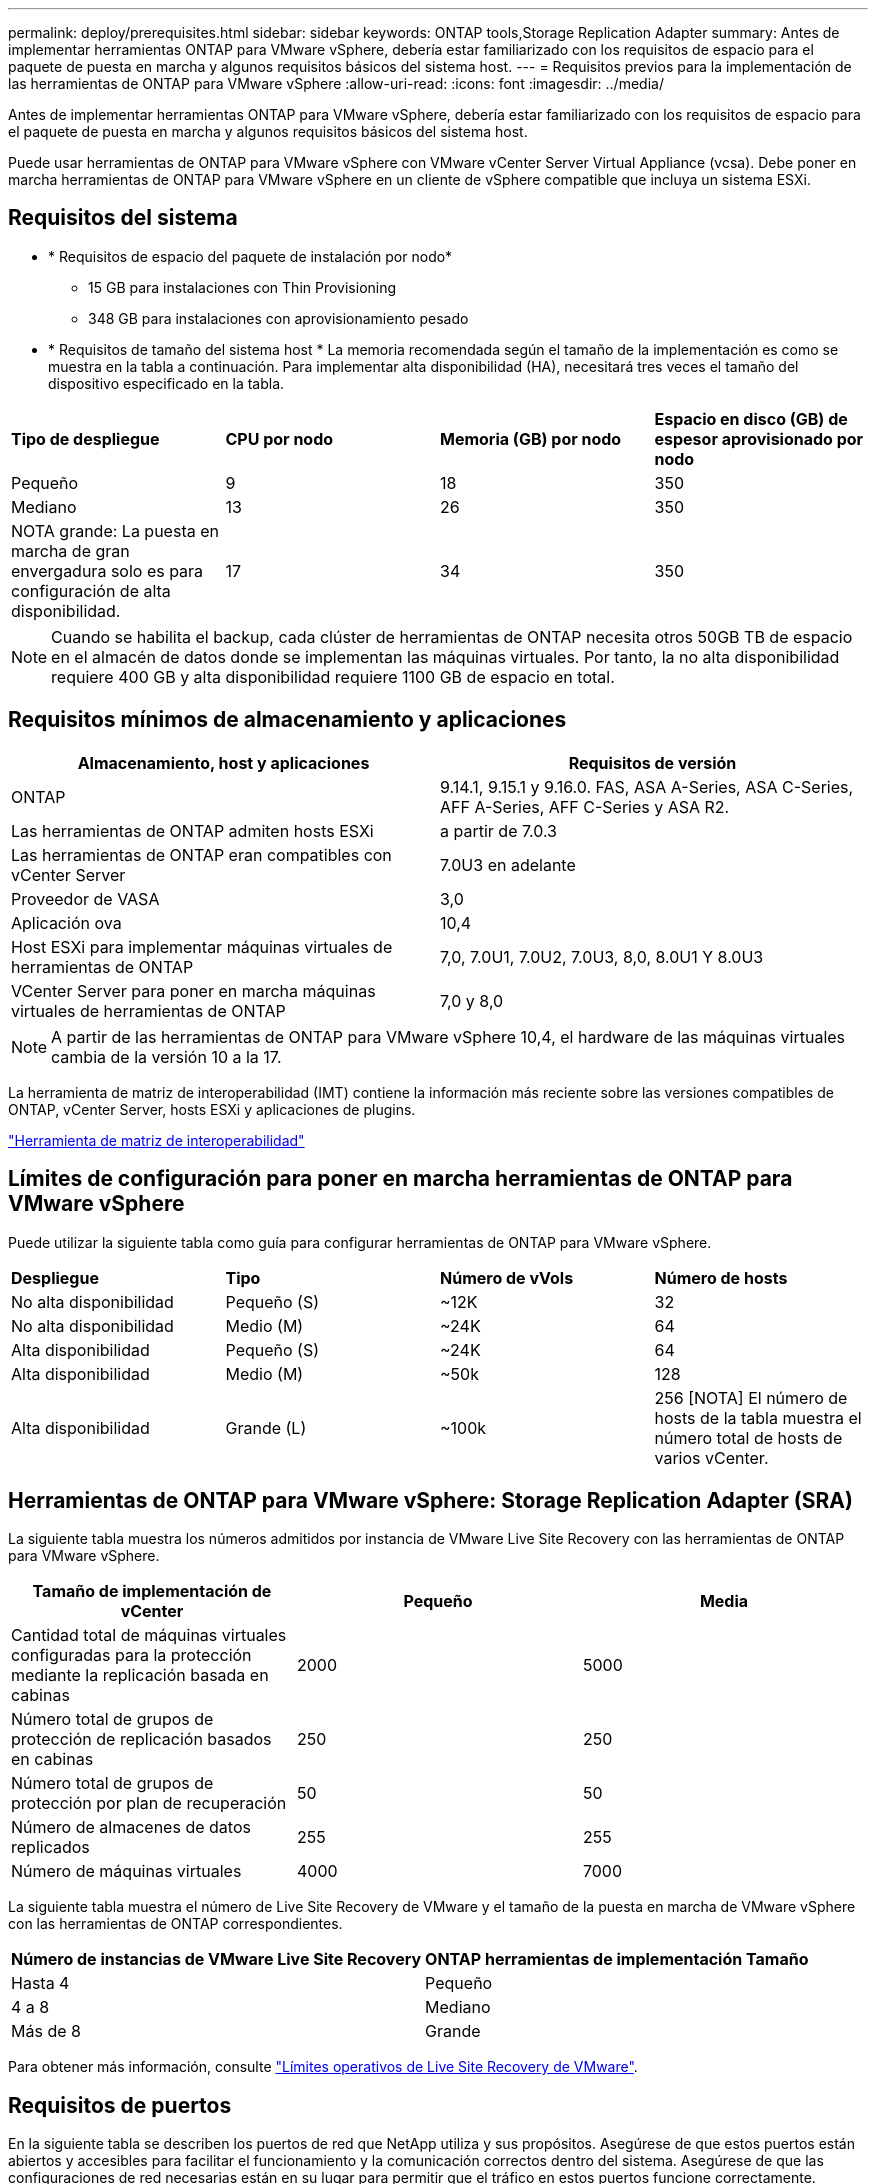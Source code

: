 ---
permalink: deploy/prerequisites.html 
sidebar: sidebar 
keywords: ONTAP tools,Storage Replication Adapter 
summary: Antes de implementar herramientas ONTAP para VMware vSphere, debería estar familiarizado con los requisitos de espacio para el paquete de puesta en marcha y algunos requisitos básicos del sistema host. 
---
= Requisitos previos para la implementación de las herramientas de ONTAP para VMware vSphere
:allow-uri-read: 
:icons: font
:imagesdir: ../media/


[role="lead"]
Antes de implementar herramientas ONTAP para VMware vSphere, debería estar familiarizado con los requisitos de espacio para el paquete de puesta en marcha y algunos requisitos básicos del sistema host.

Puede usar herramientas de ONTAP para VMware vSphere con VMware vCenter Server Virtual Appliance (vcsa). Debe poner en marcha herramientas de ONTAP para VMware vSphere en un cliente de vSphere compatible que incluya un sistema ESXi.



== Requisitos del sistema

* * Requisitos de espacio del paquete de instalación por nodo*
+
** 15 GB para instalaciones con Thin Provisioning
** 348 GB para instalaciones con aprovisionamiento pesado


* * Requisitos de tamaño del sistema host * La memoria recomendada según el tamaño de la implementación es como se muestra en la tabla a continuación. Para implementar alta disponibilidad (HA), necesitará tres veces el tamaño del dispositivo especificado en la tabla.


|===


| *Tipo de despliegue* | *CPU por nodo* | *Memoria (GB) por nodo* | *Espacio en disco (GB) de espesor aprovisionado por nodo* 


| Pequeño | 9 | 18 | 350 


| Mediano | 13 | 26 | 350 


| NOTA grande: La puesta en marcha de gran envergadura solo es para configuración de alta disponibilidad. | 17 | 34 | 350 
|===

NOTE: Cuando se habilita el backup, cada clúster de herramientas de ONTAP necesita otros 50GB TB de espacio en el almacén de datos donde se implementan las máquinas virtuales. Por tanto, la no alta disponibilidad requiere 400 GB y alta disponibilidad requiere 1100 GB de espacio en total.



== Requisitos mínimos de almacenamiento y aplicaciones

|===
| Almacenamiento, host y aplicaciones | Requisitos de versión 


| ONTAP | 9.14.1, 9.15.1 y 9.16.0. FAS, ASA A-Series, ASA C-Series, AFF A-Series, AFF C-Series y ASA R2. 


| Las herramientas de ONTAP admiten hosts ESXi | a partir de 7.0.3 


| Las herramientas de ONTAP eran compatibles con vCenter Server | 7.0U3 en adelante 


| Proveedor de VASA | 3,0 


| Aplicación ova | 10,4 


| Host ESXi para implementar máquinas virtuales de herramientas de ONTAP | 7,0, 7.0U1, 7.0U2, 7.0U3, 8,0, 8.0U1 Y 8.0U3 


| VCenter Server para poner en marcha máquinas virtuales de herramientas de ONTAP | 7,0 y 8,0 
|===

NOTE: A partir de las herramientas de ONTAP para VMware vSphere 10,4, el hardware de las máquinas virtuales cambia de la versión 10 a la 17.

La herramienta de matriz de interoperabilidad (IMT) contiene la información más reciente sobre las versiones compatibles de ONTAP, vCenter Server, hosts ESXi y aplicaciones de plugins.

https://imt.netapp.com/matrix/imt.jsp?components=105475;&solution=1777&isHWU&src=IMT["Herramienta de matriz de interoperabilidad"^]



== Límites de configuración para poner en marcha herramientas de ONTAP para VMware vSphere

Puede utilizar la siguiente tabla como guía para configurar herramientas de ONTAP para VMware vSphere.

|===


| *Despliegue* | *Tipo* | *Número de vVols* | *Número de hosts* 


| No alta disponibilidad | Pequeño (S) | ~12K | 32 


| No alta disponibilidad | Medio (M) | ~24K | 64 


| Alta disponibilidad | Pequeño (S) | ~24K | 64 


| Alta disponibilidad | Medio (M) | ~50k | 128 


| Alta disponibilidad | Grande (L) | ~100k | 256 [NOTA] El número de hosts de la tabla muestra el número total de hosts de varios vCenter. 
|===


== Herramientas de ONTAP para VMware vSphere: Storage Replication Adapter (SRA)

La siguiente tabla muestra los números admitidos por instancia de VMware Live Site Recovery con las herramientas de ONTAP para VMware vSphere.

|===
| *Tamaño de implementación de vCenter* | *Pequeño* | *Media* 


| Cantidad total de máquinas virtuales configuradas para la protección mediante la replicación basada en cabinas | 2000 | 5000 


| Número total de grupos de protección de replicación basados en cabinas | 250 | 250 


| Número total de grupos de protección por plan de recuperación | 50 | 50 


| Número de almacenes de datos replicados | 255 | 255 


| Número de máquinas virtuales | 4000 | 7000 
|===
La siguiente tabla muestra el número de Live Site Recovery de VMware y el tamaño de la puesta en marcha de VMware vSphere con las herramientas de ONTAP correspondientes.

|===


| *Número de instancias de VMware Live Site Recovery* | *ONTAP herramientas de implementación Tamaño* 


| Hasta 4 | Pequeño 


| 4 a 8 | Mediano 


| Más de 8 | Grande 
|===
Para obtener más información, consulte https://techdocs.broadcom.com/us/en/vmware-cis/live-recovery/live-site-recovery/9-0/overview/site-recovery-manager-system-requirements/operational-limits-of-site-recovery-manager.html["Límites operativos de Live Site Recovery de VMware"].



== Requisitos de puertos

En la siguiente tabla se describen los puertos de red que NetApp utiliza y sus propósitos. Asegúrese de que estos puertos están abiertos y accesibles para facilitar el funcionamiento y la comunicación correctos dentro del sistema. Asegúrese de que las configuraciones de red necesarias están en su lugar para permitir que el tráfico en estos puertos funcione correctamente. Dependiendo de sus políticas de seguridad, es posible que necesite configurar firewalls u otros dispositivos de seguridad para permitir este tráfico dentro de su red.

|===


| *Puerto* | *Protocolo* | *Descripción* 


| 8143 | TCP | Conexiones HTTP/HTTPS para herramientas ONTAP. 


| 8043 | TCP | Conexiones HTTP/HTTPS para herramientas ONTAP. 


| 9060 | TCP | Conexiones HTTP/HTTPS para herramientas ONTAP. 


| 22 | TCP | Ansible usa este puerto SSH para la comunicación durante el aprovisionamiento del clúster. Este puerto es necesario para funcionalidades como cambiar la contraseña de usuario de mantenimiento, los mensajes de estado y para actualizar los valores en los tres nodos en caso de configuración de alta disponibilidad. 


| 443 | TCP | Este es el puerto de transferencia para la comunicación entrante para el servicio de proveedor VASA. El certificado autofirmado de proveedor de VASA y el certificado de CA personalizado se alojan en este puerto. 


| 8443 | TCP | Este puerto hospeda la documentación de la API a través de Swagger y la aplicación de interfaz de usuario Administrador. 


| 2379 | TCP | Este es el puerto predeterminado para las solicitudes de cliente, como obtener, poner, eliminar o vigilar las claves en el almacén de valores de clave ETCD. 


| 2380 | TCP | Este es el puerto predeterminado para la comunicación servidor a servidor para el clúster ETCD utilizado para el algoritmo de consenso de RAFT en el que se basa ETCD para la replicación y consistencia de datos. 


| 7472 | TCP/UDP | Este es el puerto del servicio de métricas de prometheus. 


| 7946 | TCP/UDP | Este puerto se utiliza para la detección de la red del contenedor de docker. 


| 9083 | TCP | Este puerto es un puerto de servicio utilizado internamente para el servicio de proveedor VASA. 


| 1162 | UDP | Este es el puerto de paquetes de captura SNMP. 


| 6443 | TCP | Fuente: RKE2 nodos de agentes. Destino: REK2 nodos de servidor. Descripción: Kubernetes API 


| 9345 | TCP | Fuente: RKE2 nodos de agentes. Destino: REK2 nodos de servidor. Descripción: REK2 supervisor API 


| 8472 | TCP+UDP | Todos los nodos deben poder llegar a otros nodos a través del puerto UDP 8472 cuando se utiliza VXLAN de franela. Fuente: Los RKE2 nodos. Destination: Los REK2 nodos. Descripción: Canal CNI con VXLAN 


| 10250 | TCP | Fuente: Los RKE2 nodos. Destination: Los REK2 nodos. Descripción: Kubelet metrics 


| 30000-32767 | TCP | Fuente: Los RKE2 nodos. Destination: Los REK2 nodos. Descripción: Rango de puertos NodePort 


| 123 | TCP | Ntpd utiliza este puerto para realizar la validación del servidor NTP. 


| 137-139 | TCP/UDP | Paquetes compartidos de SMB/Windows. 


| 6789 | TCP | Monitor Ceph (LUN) 


| 3300 | TCP | Monitor Ceph (LUN) 


| 6800-7300 | TCP | Ceph Managers, OSD y Sistema de Archivos (MDS). 


| 80 | TCP | Puerta de enlace Ceph RADOS (RGW) 


| 9080 | TCP | Conexiones HTTP/HTTPS VP (solo desde 127,0.0.0/8 para IPv4 o ::1/128 para IPv6). 
|===


== Configuración de almacenamiento de ONTAP

Para garantizar una integración perfecta del almacenamiento de ONTAP con las herramientas de ONTAP para VMware vSphere, tenga en cuenta los siguientes ajustes:

* Si utiliza Fibre Channel (FC) para la conectividad de almacenamiento, configure la división en zonas en los switches FC para conectar los hosts ESXi con los LIF FC de la SVM. https://docs.netapp.com/us-en/ontap/peering/create-cluster-relationship-93-later-task.html["Obtenga información sobre la división en zonas de FC y FCoE con los sistemas ONTAP"]
* Para utilizar la replicación de SnapMirror gestionada por herramientas de ONTAP, el administrador de almacenamiento de ONTAP debe crear https://docs.netapp.com/us-en/ontap/peering/create-cluster-relationship-93-later-task.html["Relaciones de paridad entre clústeres de ONTAP"] y https://docs.netapp.com/us-en/ontap/peering/create-intercluster-svm-peer-relationship-93-later-task.html["Relaciones entre iguales de SVM de interconexión de clústeres de ONTAP"] en ONTAP antes de utilizar SnapMirror.

